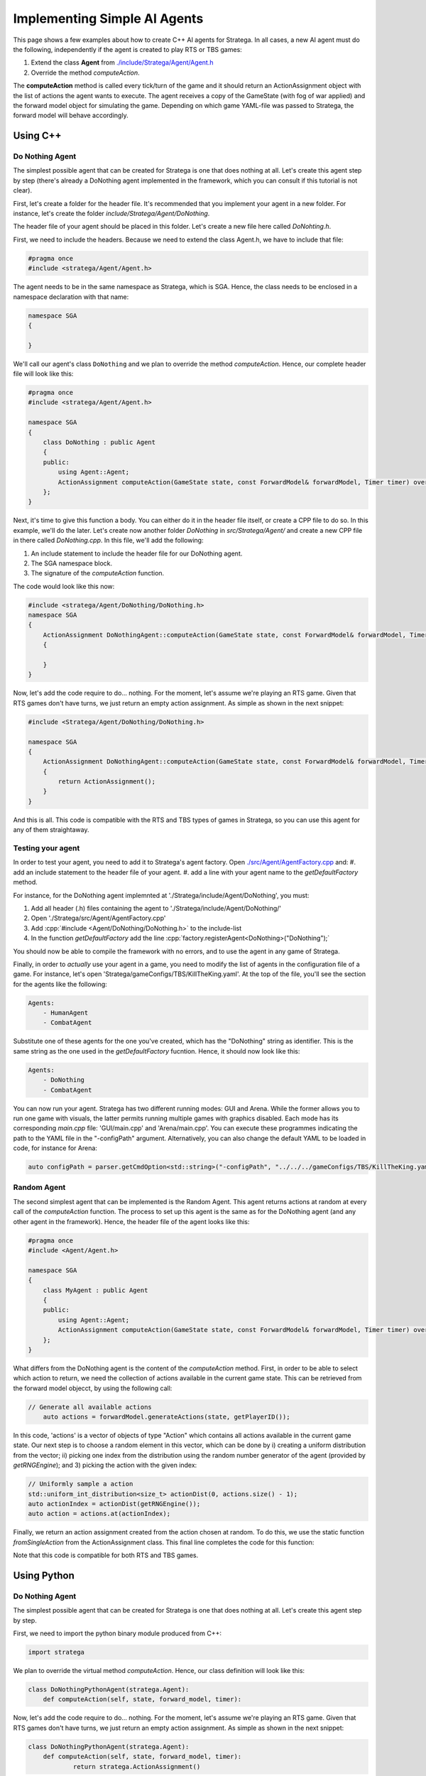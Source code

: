 .. _implement_agent:

#############################
Implementing Simple AI Agents
#############################

This page shows a few examples about how to create C++ AI agents for Stratega. In all cases, a new AI agent must do the following, independently if the agent is created to play RTS or TBS games:

#. Extend the class **Agent** from `./include/Stratega/Agent/Agent.h <https://github.com/GAIGResearch/Stratega/blob/dev/Stratega/include/Stratega/Agent/Agent.h>`_
#. Override the method *computeAction*.   

The **computeAction** method is called every tick/turn of the game and it should return an ActionAssignment object with the list of actions the agent wants to execute.
The agent receives a copy of the GameState (with fog of war applied) and the forward model object for simulating the game. Depending on which game YAML-file was passed to 
Stratega, the forward model will behave accordingly.


Using C++
*********

.. role:: cpp(code)
   :language: c++

Do Nothing Agent
================

The simplest possible agent that can be created for Stratega is one that does nothing at all. Let's create this agent step by step (there's already a DoNothing agent implemented
in the framework, which you can consult if this tutorial is not clear).

First, let's create a folder for the header file. It's recommended that you implement your agent in a new folder. For instance, let's create the folder `include/Stratega/Agent/DoNothing`.

The header file of your agent should be placed in this folder. Let's create a new file here called `DoNohting.h`.

First, we need to include the headers. Because we need to extend the class Agent.h, we have to include that file:

.. code-block:: c++

    #pragma once
    #include <stratega/Agent/Agent.h>

The agent needs to be in the same namespace as Stratega, which is SGA. Hence, the class needs to be enclosed in a namespace declaration with that name:


.. code-block:: c++

    namespace SGA
    {

    }


We'll call our agent's class ``DoNothing`` and we plan to override the method *computeAction*. Hence, our complete header file will look like this:

.. code-block:: c++

    #pragma once
    #include <stratega/Agent/Agent.h>

    namespace SGA
    {
        class DoNothing : public Agent
        {
        public:
            using Agent::Agent;
            ActionAssignment computeAction(GameState state, const ForwardModel& forwardModel, Timer timer) override;
        };
    }

Next, it's time to give this function a body. You can either do it in the header file itself, or create a CPP file to do so. In this example, we'll do the later. Let's
create now another folder `DoNothing` in `src/Stratega/Agent/` and create a new CPP file in there called `DoNothing.cpp`. In this file, we'll add the following:

#. An include statement to include the header file for our DoNothing agent.
#. The SGA namespace block.
#. The signature of the *computeAction* function.

The code would look like this now:


.. code-block:: c++

    #include <stratega/Agent/DoNothing/DoNothing.h>
    namespace SGA
    {
        ActionAssignment DoNothingAgent::computeAction(GameState state, const ForwardModel& forwardModel, Timer timer)
        {
        
        }
    }


Now, let's add the code require to do... nothing. For the moment, let's assume we're playing an RTS game. Given that RTS games don't have turns, we just return an empty action assignment. 
As simple as shown in the next snippet:

.. code-block:: c++

    #include <Stratega/Agent/DoNothing/DoNothing.h>

    namespace SGA
    {
        ActionAssignment DoNothingAgent::computeAction(GameState state, const ForwardModel& forwardModel, Timer timer)
        {
            return ActionAssignment();
        }
    }

And this is all. This code is compatible with the RTS and TBS types of games in Stratega, so you can use this agent for any of them straightaway.



Testing your agent
==================

In order to test your agent, you need to add it to Stratega's agent factory. Open `./src/Agent/AgentFactory.cpp <https://github.com/GAIGResearch/Stratega/blob/dev/Stratega/src/Agent/AgentFactory.cpp>`_ and:
#. add an include statement to the header file of your agent.
#. add a line with your agent name to the *getDefaultFactory* method.

For instance, for the DoNothing agent implemnted at './Stratega/include/Agent/DoNothing', you must:

#. Add all header (.h) files containing the agent to './Stratega/include/Agent/DoNothing/'
#. Open './Stratega/src/Agent/AgentFactory.cpp'
#. Add :cpp:`#include <Agent/DoNothing/DoNothing.h>` to the include-list
#. In the function *getDefaultFactory* add the line :cpp:`factory.registerAgent<DoNothing>("DoNothing");`

You should now be able to compile the framework with no errors, and to use the agent in any game of Stratega.

Finally, in order to *actually* use your agent in a game, you need to modify the list of agents in the configuration file of a game. For instance, let's open 'Stratega/gameConfigs/TBS/KillTheKing.yaml'.
At the top of the file, you'll see the section for the agents like the following:


.. code-block:: yaml

    Agents:
        - HumanAgent
        - CombatAgent

Substitute one of these agents for the one you've created, which has the "DoNothing" string as identifier. This is the same string as the one used in the *getDefaultFactory* fucntion. Hence,
it should now look like this:

.. code-block:: yaml

    Agents:
        - DoNothing
        - CombatAgent

You can now run your agent. Stratega has two different running modes: GUI and Arena. While the former allows you to run one game with visuals, the latter permits running multiple games with
graphics disabled. Each mode has its corresponding `main.cpp` file: 'GUI/main.cpp' and 'Arena/main.cpp'. You can execute these programmes indicating the path to the YAML file in the 
"-configPath" argument. Alternatively, you can also change the default YAML to be loaded in code, for instance for Arena:

.. code-block:: c++

    auto configPath = parser.getCmdOption<std::string>("-configPath", "../../../gameConfigs/TBS/KillTheKing.yaml");




Random Agent
============

The second simplest agent that can be implemented is the Random Agent. This agent returns actions at random at every call of the *computeAction* function. The process to
set up this agent is the same as for the DoNothing agent (and any other agent in the framework). Hence, the header file of the agent looks like this:


.. code-block:: c++

    #pragma once
    #include <Agent/Agent.h>

    namespace SGA
    {
        class MyAgent : public Agent
        {
        public:
            using Agent::Agent;
            ActionAssignment computeAction(GameState state, const ForwardModel& forwardModel, Timer timer) override;
        };
    }


What differs from the DoNothing agent is the content of the *computeAction* method. First, in order to be able to select which action to return, we need the collection of actions
available in the current game state. This can be retrieved from the forward model objecct, by using the following call:

.. code-block:: c++

    // Generate all available actions
	auto actions = forwardModel.generateActions(state, getPlayerID());


In this code, 'actions' is a vector of objects of type "Action" which contains all actions available in the current game state. Our next step is to choose a random element in this vector, 
which can be done by i) creating a uniform distribution from the vector; ii) picking one index from the distribution using the random number generator of the agent (provided by 
*getRNGEngine*); and 3) picking the action with the given index:

.. code-block:: c++

    // Uniformly sample a action
    std::uniform_int_distribution<size_t> actionDist(0, actions.size() - 1);
    auto actionIndex = actionDist(getRNGEngine());
    auto action = actions.at(actionIndex);


Finally, we return an action assignment created from the action chosen at random. To do this, we use the static function *fromSingleAction* from the ActionAssignment class. This final
line completes the code for this function:



.. code-block:: c++
    :linenos:

    #include <random>
    #include <Stratega/Agent/RandomAgent.h>

    namespace SGA
    {
        ActionAssignment RandomAgent::computeAction(GameState state, const ForwardModel& forwardModel, Timer timer)
        {
            // Generate all available actions
            auto actions = forwardModel.generateActions(state, getPlayerID());
            
            // Uniformly sample a action
            std::uniform_int_distribution<size_t> actionDist(0, actions.size() - 1);
            auto actionIndex = actionDist(getRNGEngine());
            auto action = actions.at(actionIndex);
	
            // Return Action
            return ActionAssignment::fromSingleAction(action);
        }
    }


Note that this code is compatible for both RTS and TBS games.




Using Python
*************

.. role:: python(code)
   :language: python

Do Nothing Agent
============

The simplest possible agent that can be created for Stratega is one that does nothing at all. Let's create this agent step by step.

First, we need to import the python binary module produced from C++:

.. code-block:: python

    import stratega

We plan to override the virtual method *computeAction*. Hence, our class definition will look like this:

.. code-block:: python

    class DoNothingPythonAgent(stratega.Agent):
        def computeAction(self, state, forward_model, timer):
        

Now, let's add the code require to do... nothing. For the moment, let's assume we're playing an RTS game. Given that RTS games don't have turns, we just return an empty action assignment. 
As simple as shown in the next snippet:

.. code-block:: python

    class DoNothingPythonAgent(stratega.Agent):
        def computeAction(self, state, forward_model, timer):
                return stratega.ActionAssignment()

And this is all. This code is compatible with the RTS and TBS types of games in Stratega, so you can use this agent for any of them straightaway.


Random Agent
============

The second simplest agent that can be implemented is the Random Agent. This agent returns actions at random at every call of the *computeAction* function. The process to
set up this agent is the same as for the DoNothing agent (and any other agent in the framework). Hence, the class definition of the agent looks like this:


.. code-block:: python

    class RandomPythonAgent(stratega.Agent):
        def computeAction(self, state, forward_model, timer):


What differs from the DoNothing agent is the content of the *computeAction* method. First, in order to be able to select which action to return, we need the collection of actions
available in the current game state. This can be retrieved from the forward model objecct, by using the following call:

.. code-block:: python

    # Generate all available actions
	actions=forward_model.generate_actions(state, self.get_player_id())


In this code, 'actions' is a list of objects of type "Action" which contains all actions available in the current game state. Our next step is to choose a random element in this vector, 
which can be done by i) importing the random module to generate pseudo-random numbers; ii) picking one index from the random generator; and 3) picking the action with the given index:

.. code-block:: python

    # Sample random action
    action_index=random.randint(0, actions.count()-1)
    action=actions.__getitem__(action_index)


Finally, we return an action assignment created from the action chosen at random. To do this, we use the static function *from_single_action* from the ActionAssignment class. This final
line completes the code for this function:



.. code-block:: python
    :linenos:
    
    import stratega

    class RandomPythonAgent(stratega.Agent):
        def computeAction(self, state, forward_model, timer):

            action_index=random.randint(0, actions.count()-1)
            action=actions.__getitem__(action_index)
            action_assignment=stratega.ActionAssignment.from_single_action(action)

            return action_assignment


Note that this code is compatible for both RTS and TBS games.
